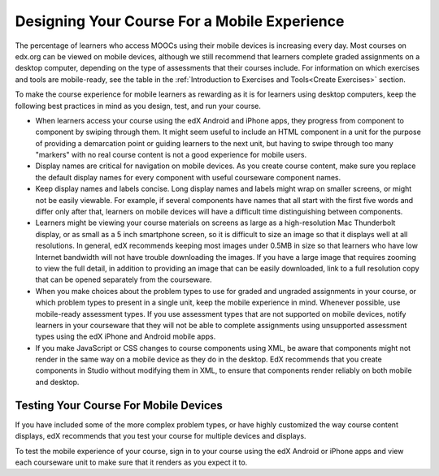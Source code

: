 .. _Designing For a Mobile Experience:

###############################################
Designing Your Course For a Mobile Experience
###############################################

The percentage of learners who access MOOCs using their mobile devices is
increasing every day. Most courses on edx.org can be viewed on mobile devices,
although we still recommend that learners complete graded assignments on a
desktop computer, depending on the type of assessments that their courses
include. For information on which exercises and tools are mobile-ready, see the
table in the :ref:`Introduction to Exercises and Tools<Create Exercises>`
section.

To make the course experience for mobile learners as rewarding as it is for
learners using desktop computers, keep the following best practices in mind as
you design, test, and run your course.

* When learners access your course using the edX Android and iPhone apps, they
  progress from component to component by swiping through them. It might seem
  useful to include an HTML component in a unit for the purpose of providing a
  demarcation point or guiding learners to the next unit, but having to swipe
  through too many "markers" with no real course content is not a good
  experience for mobile users.

* Display names are critical for navigation on mobile devices. As you create
  course content, make sure you replace the default display names for every
  component with useful courseware component names.

* Keep display names and labels concise. Long display names and labels
  might wrap on smaller screens, or might not be easily viewable. For example,
  if several components have names that all start with the first five words
  and differ only after that, learners on mobile devices will have a difficult
  time distinguishing between components.

* Learners might be viewing your course materials on screens as large as a
  high-resolution Mac Thunderbolt display, or as small as a 5 inch smartphone
  screen, so it is difficult to size an image so that it displays well at all
  resolutions. In general, edX recommends keeping most images under 0.5MB in
  size so that learners who have low Internet bandwidth will not have trouble
  downloading the images. If you have a large image that requires zooming to
  view the full detail, in addition to providing an image that can be easily
  downloaded, link to a full resolution copy that can be opened separately
  from the courseware.

* When you make choices about the problem types to use for graded and ungraded
  assignments in your course, or which problem types to present in a single
  unit, keep the mobile experience in mind. Whenever possible, use mobile-ready
  assessment types. If you use assessment types that are not supported on mobile
  devices, notify learners in your courseware that they will not be able to
  complete assignments using unsupported assessment types using the edX iPhone
  and Android mobile apps.

* If you make JavaScript or CSS changes to course components using XML, be
  aware that components might not render in the same way on a mobile device as
  they do in the desktop. EdX recommends that you create components in Studio
  without modifying them in XML, to ensure that components render reliably on
  both mobile and desktop.


.. _Testing Your Course For Mobile Devices:

**************************************
Testing Your Course For Mobile Devices
**************************************

If you have included some of the more complex problem types, or have highly
customized the way course content displays, edX recommends that you test your
course for multiple devices and displays.

To test the mobile experience of your course, sign in to your course using the
edX Android or iPhone apps and view each courseware unit to make sure that it
renders as you expect it to.


